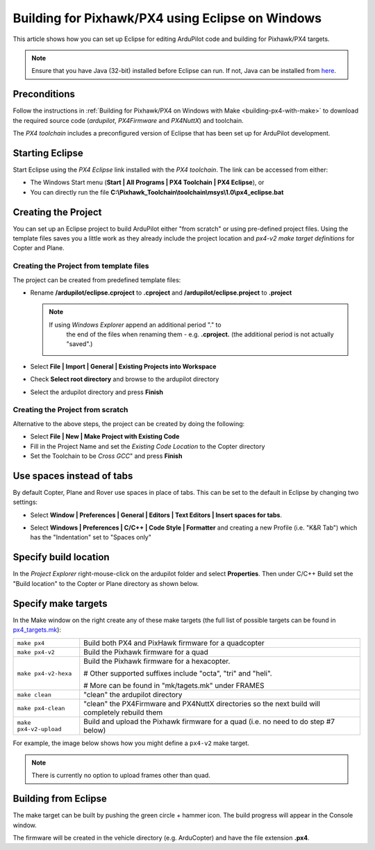 .. _editing-the-code-with-eclipse:

=================================================
Building for Pixhawk/PX4 using Eclipse on Windows
=================================================

This article shows how you can set up Eclipse for editing ArduPilot code
and building for Pixhawk/PX4 targets.

.. note::

   Ensure that you have Java (32-bit) installed before Eclipse can run.  If not, Java can be installed from `here <https://www.java.com/en/>`__.

Preconditions
=============

Follow the instructions in :ref:`Building for Pixhawk/PX4 on Windows with Make <building-px4-with-make>` to download the required source code
(*ardupilot*, *PX4Firmware* and *PX4NuttX*) and toolchain.

The *PX4 toolchain* includes a preconfigured version of Eclipse that has
been set up for ArduPilot development.

Starting Eclipse
================

Start Eclipse using the *PX4 Eclipse* link installed with the *PX4
toolchain*. The link can be accessed from either:

-  The Windows Start menu (**Start \| All Programs \| PX4 Toolchain \|
   PX4 Eclipse**), or
-  You can directly run the file
   **C:\\Pixhawk_Toolchain\\toolchain\\msys\\1.0\\px4_eclipse.bat**

Creating the Project
====================

You can set up an Eclipse project to build ArduPilot either "from
scratch" or using pre-defined project files. Using the template files
saves you a little work as they already include the project location and
*px4-v2 make target definitions* for Copter and Plane.

Creating the Project from template files
----------------------------------------

The project can be created from predefined template files:

-  Rename **/ardupilot/eclipse.cproject** to **.cproject** and
   **/ardupilot/eclipse.project** to **.project**

   .. note::

      If using *Windows Explorer* append an additional period "." to
         the end of the files when renaming them - e.g. **.cproject.** (the
         additional period is not actually "saved".)

-  Select **File \| Import \| General \| Existing Projects into
   Workspace**
-  Check **Select root directory** and browse to the ardupilot directory
-  Select the ardupilot directory and press **Finish**

.. image:: ../images/EditingWithEclipse_ImportProject.png
    :target: ../_images/EditingWithEclipse_ImportProject.png

Creating the Project from scratch
---------------------------------

Alternative to the above steps, the project can be created by doing the
following:

-  Select **File \| New \| Make Project with Existing Code**
-  Fill in the Project Name and set the *Existing Code Location* to the
   Copter directory
-  Set the Toolchain to be *Cross GCC*" and press **Finish**

.. image:: ../images/EditingTheCode_Eclipse2.png
    :target: ../_images/EditingTheCode_Eclipse2.png

Use spaces instead of tabs
==========================

By default Copter, Plane and Rover use spaces in place of tabs. This can
be set to the default in Eclipse by changing two settings:

-  Select **Window \| Preferences \| General \| Editors \| Text Editors
   \| Insert spaces for tabs**.

   .. image:: ../images/EditingTheCode_Eclipse_spaces1.png
       :target: ../_images/EditingTheCode_Eclipse_spaces1.png
    
-  Select **Windows \| Preferences \| C/C++ \| Code Style \| Formatter**
   and creating a new Profile (i.e. "K&R Tab") which has the
   "Indentation" set to "Spaces only"

   .. image:: ../images/EditingTheCode_Eclipse_spaces2.png
       :target: ../_images/EditingTheCode_Eclipse_spaces2.png

Specify build location
======================

In the *Project Explorer* right-mouse-click on the ardupilot folder and
select **Properties**. Then under C/C++ Build set the "Build location"
to the Copter or Plane directory as shown below.

.. image:: ../images/EditingTheCode_Eclipse6.png
    :target: ../_images/EditingTheCode_Eclipse6.png

Specify make targets
====================

In the Make window on the right create any of these make targets (the
full list of possible targets can be found in
`px4_targets.mk <https://github.com/ArduPilot/ardupilot/blob/master/mk/px4_targets.mk>`__):

+--------------------------------------+--------------------------------------+
| ``make px4``                         | Build both PX4 and PixHawk firmware  |
|                                      | for a quadcopter                     |
+--------------------------------------+--------------------------------------+
| ``make px4-v2``                      | Build the Pixhawk firmware for a     |
|                                      | quad                                 |
+--------------------------------------+--------------------------------------+
| ``make px4-v2-hexa``                 | Build the Pixhawk firmware for a     |
|                                      | hexacopter.                          |
|                                      |                                      |
|                                      | # Other supported suffixes include   |
|                                      | "octa", "tri" and "heli".            |
|                                      |                                      |
|                                      | # More can be found in               |
|                                      | "mk/tagets.mk" under FRAMES          |
+--------------------------------------+--------------------------------------+
| ``make clean``                       | "clean" the ardupilot directory      |
+--------------------------------------+--------------------------------------+
| ``make px4-clean``                   | "clean" the PX4Firmware and PX4NuttX |
|                                      | directories so the next build will   |
|                                      | completely rebuild them              |
+--------------------------------------+--------------------------------------+
| ``make px4-v2-upload``               | Build and upload the Pixhawk         |
|                                      | firmware for a quad (i.e. no need to |
|                                      | do step #7 below)                    |
+--------------------------------------+--------------------------------------+

For example, the image below shows how you might define a ``px4-v2``
make target.

.. image:: ../images/EditingTheCode_Eclipse3.png
    :target: ../_images/EditingTheCode_Eclipse3.png

.. note::

   There is currently no option to upload frames other than
   quad.

Building from Eclipse
=====================

The make target can be built by pushing the green circle + hammer icon. 
The build progress will appear in the Console window.

.. image:: ../images/EditingTheCode_Eclipse4.png
    :target: ../_images/EditingTheCode_Eclipse4.png

The firmware will be created in the vehicle directory (e.g. ArduCopter)
and have the file extension **.px4**.

